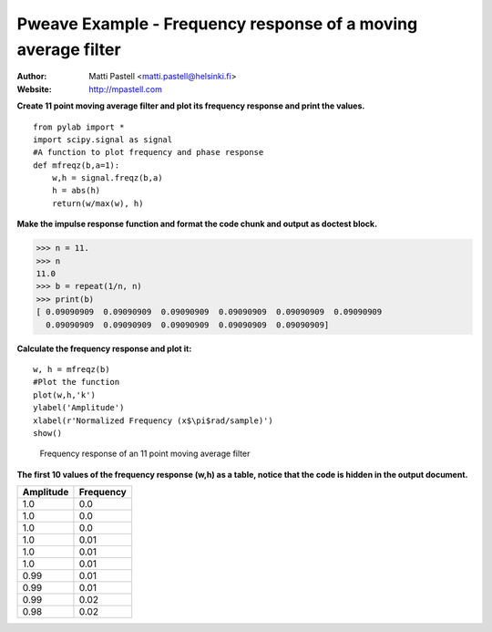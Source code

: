 Pweave Example - Frequency response of a moving average filter
==============================================================

:Author: Matti Pastell <matti.pastell@helsinki.fi>
:Website: http://mpastell.com

**Create 11 point moving average filter and plot its frequency response and print the values.**

::

  from pylab import *
  import scipy.signal as signal
  #A function to plot frequency and phase response
  def mfreqz(b,a=1):
      w,h = signal.freqz(b,a)
      h = abs(h)
      return(w/max(w), h)


 
**Make the impulse response function and format the code chunk and output as doctest block.**


>>> n = 11.
>>> n
11.0
>>> b = repeat(1/n, n)
>>> print(b)
[ 0.09090909  0.09090909  0.09090909  0.09090909  0.09090909  0.09090909
  0.09090909  0.09090909  0.09090909  0.09090909  0.09090909]


 

**Calculate the frequency response and plot it:**

::

  w, h = mfreqz(b)
  #Plot the function
  plot(w,h,'k')
  ylabel('Amplitude')
  xlabel(r'Normalized Frequency (x$\pi$rad/sample)')
  show()


.. figure:: images/Fig1.*
   :width: 15 cm

   Frequency response of an 11 point moving average filter

 

**The first 10 values of the frequency response (w,h) as a table, notice that the code is hidden in the output document.**

.. csv-table::
   :header: "Amplitude", "Frequency"


   1.0 , 0.0
   1.0 , 0.0
   1.0 , 0.0
   1.0 , 0.01
   1.0 , 0.01
   1.0 , 0.01
   0.99 , 0.01
   0.99 , 0.01
   0.99 , 0.02
   0.98 , 0.02

